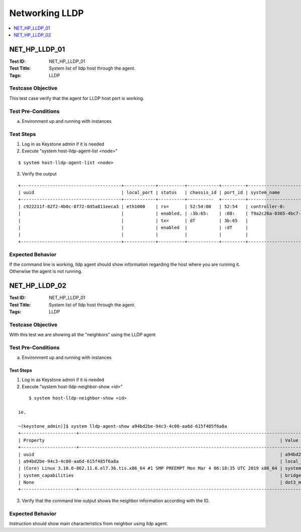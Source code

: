===============
Networking LLDP
===============



.. contents::
   :local:
   :depth: 1

--------------
NET_HP_LLDP_01
--------------

:Test ID: NET_HP_LLDP_01
:Test Title: System list of lldp host through the agent.
:Tags: LLDP

~~~~~~~~~~~~~~~~~~
Testcase Objective
~~~~~~~~~~~~~~~~~~

This test case verify that the agent for LLDP host port is working.


~~~~~~~~~~~~~~~~~~~
Test Pre-Conditions
~~~~~~~~~~~~~~~~~~~

a) Environment up and running with instances

~~~~~~~~~~
Test Steps
~~~~~~~~~~

1. Log in as Keystone admin if it is needed

2. Execute "system host-lldp-agent-list <node>"

::

      $ system host-lldp-agent-list <node>

3. Verify the output

::

  +--------------------------------------+------------+----------+------------+---------+--------------------------------------+--------------------+
  | uuid                                 | local_port | status   | chassis_id | port_id | system_name                          | system_description |
  +--------------------------------------+------------+----------+----------  +---------+--------------------------------------+--------------------+
  | c922211f-82f2-4b0c-8f72-0d5a811eeca3 | eth1000    | rx=      | 52:54:00   | 52:54   | controller-0:                        | CentOS Linux 7     |
  |                                      |            | enabled, | :3b:65:    | :00:    | f9a2c26a-0365-4bc7-a118-db501bb5a093 | (Core)             |
  |                                      |            | tx=      | df         | 3b:65   |                                      |                    |
  |                                      |            | enabled  |            | :df     |                                      |                    |
  |                                      |            |          |            |         |                                      |                    |
  +--------------------------------------+------------+----------+------------+---------+--------------------------------------+--------------------+
 
~~~~~~~~~~~~~~~~~
Expected Behavior
~~~~~~~~~~~~~~~~~

If the command line is working, lldp agent should show information regarding the host where you are running it. Otherwise the agent is not running.

--------------
NET_HP_LLDP_02
--------------

:Test ID: NET_HP_LLDP_01
:Test Title: System list of lldp host through the agent.
:Tags: LLDP

~~~~~~~~~~~~~~~~~~
Testcase Objective
~~~~~~~~~~~~~~~~~~

With this test we are showing all the "neighbors" using the LLDP agent

~~~~~~~~~~~~~~~~~~~
Test Pre-Conditions
~~~~~~~~~~~~~~~~~~~

a) Environment up and running with instances

Test Steps
~~~~~~~~~~

1. Log in as Keystone admin if it is needed

2. Execute "system host-lldp-neighbor-show <id>"

::

      $ system host-lldp-neighbor-show <id>

  ie.

  ~(keystone_admin)]$ system lldp-agent-show a94bd2be-94c3-4c00-aa6d-615f485f6a8a
  +---------------------+-------------------------------------------------------------------------------------------------------------------------------------------------------------------------------------------------------------------------------------------------+
  | Property                                                                                         | Value                                                                                                                                                              |
  +---------------------+-----------------------------------------------------------------------------------------------------------------+-------------------------------------------------------------------------------------------------------------------------------|
  | uuid                                                                                             | a94bd2be-94c3-4c00-aa6d-615f485f6a8a | host_uuid | 6d890372-852a-4af9-b328-d1e37861e940 | created_at | 2019-03-06T22:13:55.813757+00:00 | updated_at | None | uuid |
  | a94bd2be-94c3-4c00-aa6d-615f485f6a8a                                                             | local_port | enp2s1 | chassis_id | 52:54:00:52:7f:03 | port_identifier | 52:54:00:b2:cb:cb | ttl | 120 | system_description | CentOS Linux 7                       |
  | (Core) Linux 3.10.0-862.11.6.el7.36.tis.x86_64 #1 SMP PREEMPT Mon Mar 4 06:18:35 UTC 2019 x86_64 | system_name | controller-0:acc2b608-93d7-489d-82c7-e7f649fd2b13                                                                                                    |
  | system_capabilities                                                                              | bridge, router | management_address | 10.10.10.3, fe80::5054:ff:feb2:cbcb | port_description | enp2s1 | dot1_lag | capable=y,enabled=n | dot1_vlan_names           |
  | None                                                                                             | dot3_mac_status | None | dot3_max_frame | None                                                                                                                     |
  +---------------------+-------------------------------------------------------------------------------------------------------------------------------------------------------------------------------------------------------------------------------------------------+


3. Verify that the command line output shows the neighbor information according with the ID.

~~~~~~~~~~~~~~~~~
Expected Behavior
~~~~~~~~~~~~~~~~~

Instruction should show main characteristics from neighbor using lldp agent.